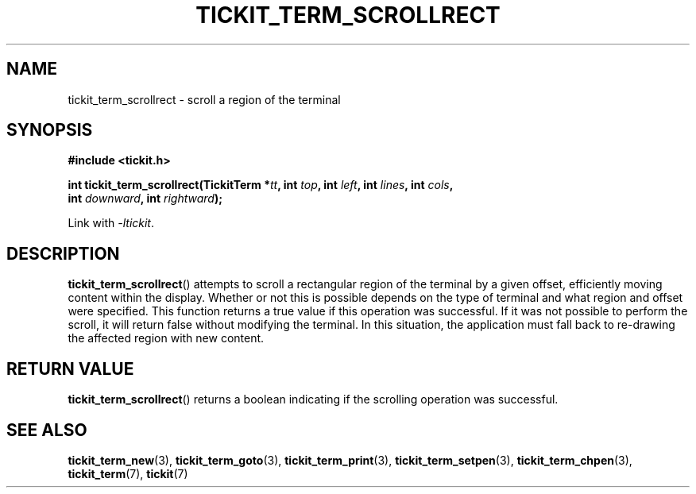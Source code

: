 .TH TICKIT_TERM_SCROLLRECT 3
.SH NAME
tickit_term_scrollrect \- scroll a region of the terminal
.SH SYNOPSIS
.nf
.B #include <tickit.h>
.sp
.BI "int tickit_term_scrollrect(TickitTerm *" tt ", int " top ", int " left ", int " lines ", int " cols ",
.BI "    int " downward ", int " rightward );
.fi
.sp
Link with \fI\-ltickit\fP.
.SH DESCRIPTION
\fBtickit_term_scrollrect\fP() attempts to scroll a rectangular region of the terminal by a given offset, efficiently moving content within the display. Whether or not this is possible depends on the type of terminal and what region and offset were specified. This function returns a true value if this operation was successful. If it was not possible to perform the scroll, it will return false without modifying the terminal. In this situation, the application must fall back to re-drawing the affected region with new content.
.SH "RETURN VALUE"
\fBtickit_term_scrollrect\fP() returns a boolean indicating if the scrolling operation was successful.
.SH "SEE ALSO"
.BR tickit_term_new (3),
.BR tickit_term_goto (3),
.BR tickit_term_print (3),
.BR tickit_term_setpen (3),
.BR tickit_term_chpen (3),
.BR tickit_term (7),
.BR tickit (7)
